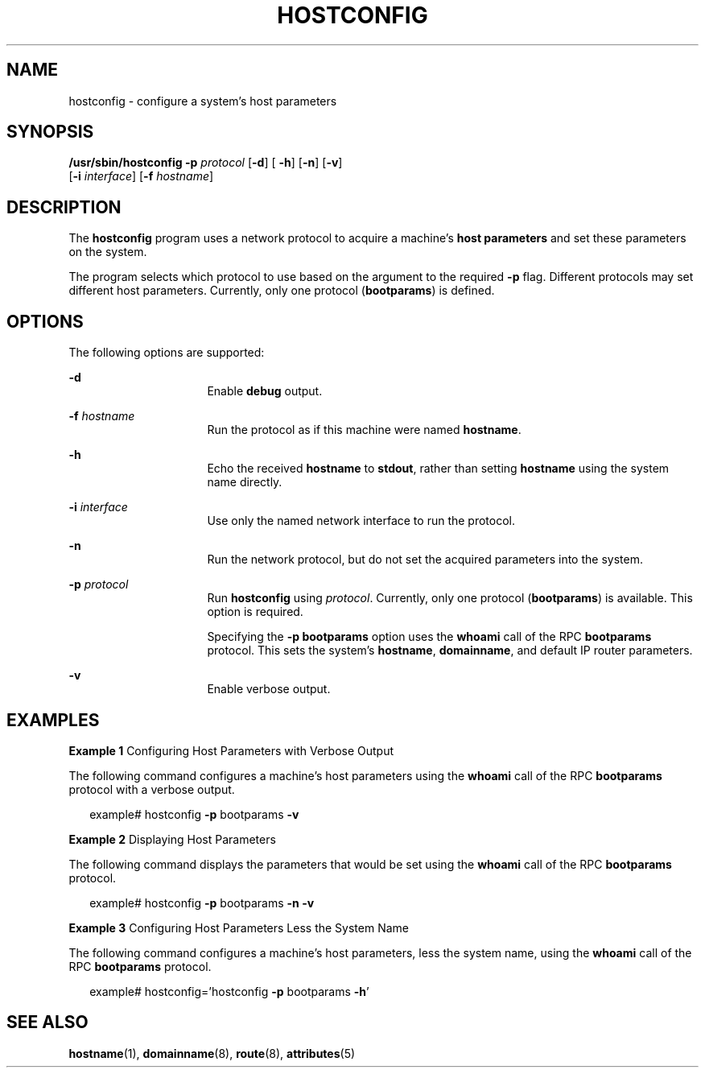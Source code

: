 '\" te
.\"  Copyright (c) 1999, Sun Microsystems, Inc.  All Rights Reserved
.\" The contents of this file are subject to the terms of the Common Development and Distribution License (the "License").  You may not use this file except in compliance with the License.
.\" You can obtain a copy of the license at usr/src/OPENSOLARIS.LICENSE or http://www.opensolaris.org/os/licensing.  See the License for the specific language governing permissions and limitations under the License.
.\" When distributing Covered Code, include this CDDL HEADER in each file and include the License file at usr/src/OPENSOLARIS.LICENSE.  If applicable, add the following below this CDDL HEADER, with the fields enclosed by brackets "[]" replaced with your own identifying information: Portions Copyright [yyyy] [name of copyright owner]
.TH HOSTCONFIG 8 "Nov 6, 2000"
.SH NAME
hostconfig \- configure a system's host parameters
.SH SYNOPSIS
.LP
.nf
\fB/usr/sbin/hostconfig\fR \fB-p\fR \fIprotocol\fR [\fB-d\fR] [ \fB-h\fR] [\fB-n\fR] [\fB-v\fR]
     [\fB-i\fR \fIinterface\fR] [\fB-f\fR \fIhostname\fR]
.fi

.SH DESCRIPTION
.sp
.LP
The  \fBhostconfig\fR program uses a network protocol to acquire a machine's
\fBhost parameters\fR and set these parameters on the system.
.sp
.LP
The program selects which protocol to use based on the argument to the required
\fB-p\fR flag. Different protocols may set different host parameters.
Currently, only one protocol (\fBbootparams\fR) is defined.
.SH OPTIONS
.sp
.LP
The following options are supported:
.sp
.ne 2
.na
\fB\fB-d\fR\fR
.ad
.RS 16n
Enable \fBdebug\fR output.
.RE

.sp
.ne 2
.na
\fB\fB-f\fR\fI hostname\fR\fR
.ad
.RS 16n
Run the protocol as if this machine were named \fBhostname\fR.
.RE

.sp
.ne 2
.na
\fB\fB-h\fR\fR
.ad
.RS 16n
Echo the received \fBhostname\fR to \fBstdout\fR, rather than setting
\fBhostname\fR using the system name directly.
.RE

.sp
.ne 2
.na
\fB\fB-i\fR\fI interface\fR\fR
.ad
.RS 16n
Use only the named network interface to run the protocol.
.RE

.sp
.ne 2
.na
\fB\fB-n\fR\fR
.ad
.RS 16n
Run the network protocol, but do not set the acquired parameters into the
system.
.RE

.sp
.ne 2
.na
\fB\fB-p\fR \fIprotocol\fR\fR
.ad
.RS 16n
Run \fBhostconfig\fR using \fIprotocol\fR. Currently, only one protocol
(\fBbootparams\fR) is available. This option is required.
.sp
Specifying the \fB-p\fR \fBbootparams\fR option uses the \fBwhoami\fR call of
the RPC \fBbootparams\fR protocol. This sets the system's  \fBhostname\fR,
\fBdomainname\fR, and default IP router parameters.
.RE

.sp
.ne 2
.na
\fB\fB-v\fR\fR
.ad
.RS 16n
Enable verbose output.
.RE

.SH EXAMPLES
.LP
\fBExample 1 \fRConfiguring Host Parameters with Verbose Output
.sp
.LP
The following command configures a machine's host parameters using the
\fBwhoami\fR call of the RPC \fBbootparams\fR protocol with a verbose output.

.sp
.in +2
.nf
example# hostconfig \fB-p\fR bootparams \fB-v\fR
.fi
.in -2
.sp

.LP
\fBExample 2 \fRDisplaying Host Parameters
.sp
.LP
The following command displays the parameters that would be set using the
\fBwhoami\fR call of the RPC \fBbootparams\fR protocol.

.sp
.in +2
.nf
example# hostconfig \fB-p\fR bootparams \fB-n\fR \fB-v\fR
.fi
.in -2
.sp

.LP
\fBExample 3 \fRConfiguring Host Parameters Less the System Name
.sp
.LP
The following command configures a machine's host parameters, less the system
name, using  the \fBwhoami\fR call of the RPC \fBbootparams\fR protocol.

.sp
.in +2
.nf
example# hostconfig='hostconfig \fB-p\fR bootparams \fB-h\fR'
.fi
.in -2
.sp

.SH SEE ALSO
.sp
.LP
\fBhostname\fR(1), \fBdomainname\fR(8), \fBroute\fR(8), \fBattributes\fR(5)
